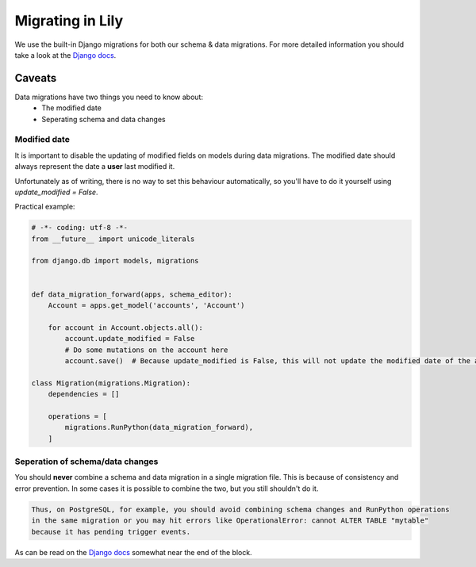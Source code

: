 #################
Migrating in Lily
#################
We use the built-in Django migrations for both our schema & data migrations.
For more detailed information you should take a look at the `Django docs <https://docs.djangoproject.com/en/1.9/topics/migrations/>`_.

=======
Caveats
=======
Data migrations have two things you need to know about:
    - The modified date
    - Seperating schema and data changes

~~~~~~~~~~~~~
Modified date
~~~~~~~~~~~~~
It is important to disable the updating of modified fields on models during data migrations.
The modified date should always represent the date a **user** last modified it.

Unfortunately as of writing, there is no way to set this behaviour automatically, so you'll have to do it yourself using `update_modified = False`.

Practical example:

.. code-block:: python

    # -*- coding: utf-8 -*-
    from __future__ import unicode_literals

    from django.db import models, migrations


    def data_migration_forward(apps, schema_editor):
        Account = apps.get_model('accounts', 'Account')

        for account in Account.objects.all():
            account.update_modified = False
            # Do some mutations on the account here
            account.save()  # Because update_modified is False, this will not update the modified date of the account.

    class Migration(migrations.Migration):
        dependencies = []

        operations = [
            migrations.RunPython(data_migration_forward),
        ]

~~~~~~~~~~~~~~~~~~~~~~~~~~~~~~~~~
Seperation of schema/data changes
~~~~~~~~~~~~~~~~~~~~~~~~~~~~~~~~~
You should **never** combine a schema and data migration in a single migration file.
This is because of consistency and error prevention.
In some cases it is possible to combine the two, but you still shouldn't do it.

.. code-block:: none

    Thus, on PostgreSQL, for example, you should avoid combining schema changes and RunPython operations
    in the same migration or you may hit errors like OperationalError: cannot ALTER TABLE "mytable"
    because it has pending trigger events.

As can be read on the `Django docs <https://docs.djangoproject.com/en/1.9/ref/migration-operations/#runpython>`_ somewhat near the end of the block.
